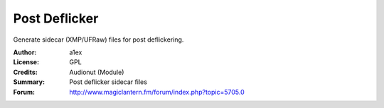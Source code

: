 Post Deflicker
==============

Generate sidecar (XMP/UFRaw) files for post deflickering.

:Author: a1ex
:License: GPL
:Credits: Audionut (Module)
:Summary: Post deflicker sidecar files
:Forum: http://www.magiclantern.fm/forum/index.php?topic=5705.0
